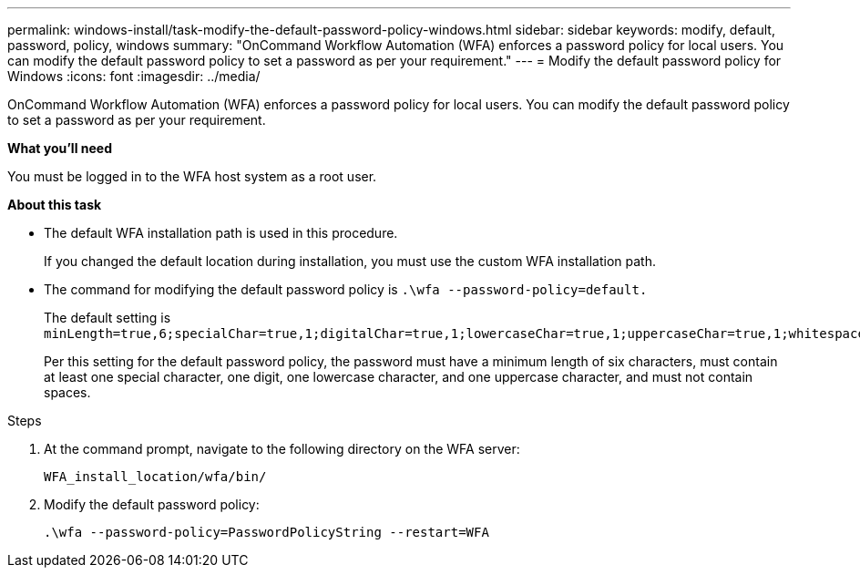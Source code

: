 ---
permalink: windows-install/task-modify-the-default-password-policy-windows.html
sidebar: sidebar
keywords: modify, default, password, policy, windows
summary: "OnCommand Workflow Automation (WFA) enforces a password policy for local users. You can modify the default password policy to set a password as per your requirement."
---
= Modify the default password policy for Windows
:icons: font
:imagesdir: ../media/

[.lead]
OnCommand Workflow Automation (WFA) enforces a password policy for local users. You can modify the default password policy to set a password as per your requirement.

*What you'll need*

You must be logged in to the WFA host system as a root user.

*About this task*

* The default WFA installation path is used in this procedure.
+
If you changed the default location during installation, you must use the custom WFA installation path.

* The command for modifying the default password policy is `.\wfa --password-policy=default.`
+
The default setting is `minLength=true,6;specialChar=true,1;digitalChar=true,1;lowercaseChar=true,1;uppercaseChar=true,1;whitespaceChar=false`.
+
Per this setting for the default password policy, the password must have a minimum length of six characters, must contain at least one special character, one digit, one lowercase character, and one uppercase character, and must not contain spaces.

.Steps
. At the command prompt, navigate to the following directory on the WFA server:
+
`WFA_install_location/wfa/bin/`
. Modify the default password policy:
+
`.\wfa --password-policy=PasswordPolicyString --restart=WFA`
